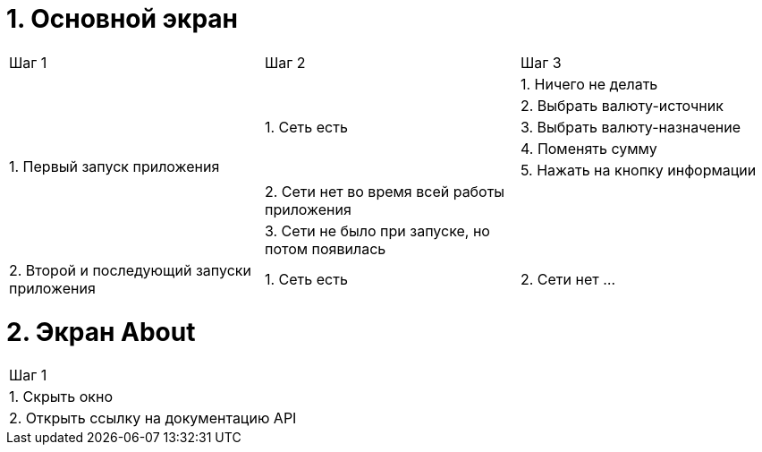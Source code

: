 = 1. Основной экран

[cols="1,1,1"]
|===
| Шаг 1 | Шаг 2 | Шаг 3
.7+| 1. Первый запуск приложения .5+| 1. Cеть есть                                    | 1. Ничего не делать
                                                                                      | 2. Выбрать валюту-источник
                                                                                      | 3. Выбрать валюту-назначение
                                                                                      | 4. Поменять сумму
                                                                                      | 5. Нажать на кнопку информации
                                    | 2. Сети нет во время всей работы приложения     |
                                    | 3. Сети не было при запуске, но потом появилась |
.2+| 2. Второй и последующий запуски приложения | 1. Сеть есть
                                                | 2. Сети нет ...
|===

= 2. Экран About

[cols="1"]
|===
| Шаг 1
| 1. Скрыть окно
| 2. Открыть ссылку на документацию API
|===
